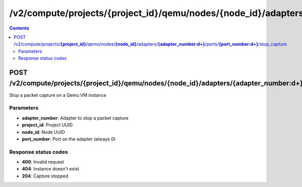 /v2/compute/projects/{project_id}/qemu/nodes/{node_id}/adapters/{adapter_number:\d+}/ports/{port_number:\d+}/stop_capture
------------------------------------------------------------------------------------------------------------------------------------------

.. contents::

POST /v2/compute/projects/**{project_id}**/qemu/nodes/**{node_id}**/adapters/**{adapter_number:\d+}**/ports/**{port_number:\d+}**/stop_capture
~~~~~~~~~~~~~~~~~~~~~~~~~~~~~~~~~~~~~~~~~~~~~~~~~~~~~~~~~~~~~~~~~~~~~~~~~~~~~~~~~~~~~~~~~~~~~~~~~~~~~~~~~~~~~~~~~~~~~~~~~~~~~~~~~~~~~~~~~~~~~~~~~~~~~~~~~~~~~~
Stop a packet capture on a Qemu VM instance

Parameters
**********
- **adapter_number**: Adapter to stop a packet capture
- **project_id**: Project UUID
- **node_id**: Node UUID
- **port_number**: Port on the adapter (always 0)

Response status codes
**********************
- **400**: Invalid request
- **404**: Instance doesn't exist
- **204**: Capture stopped

